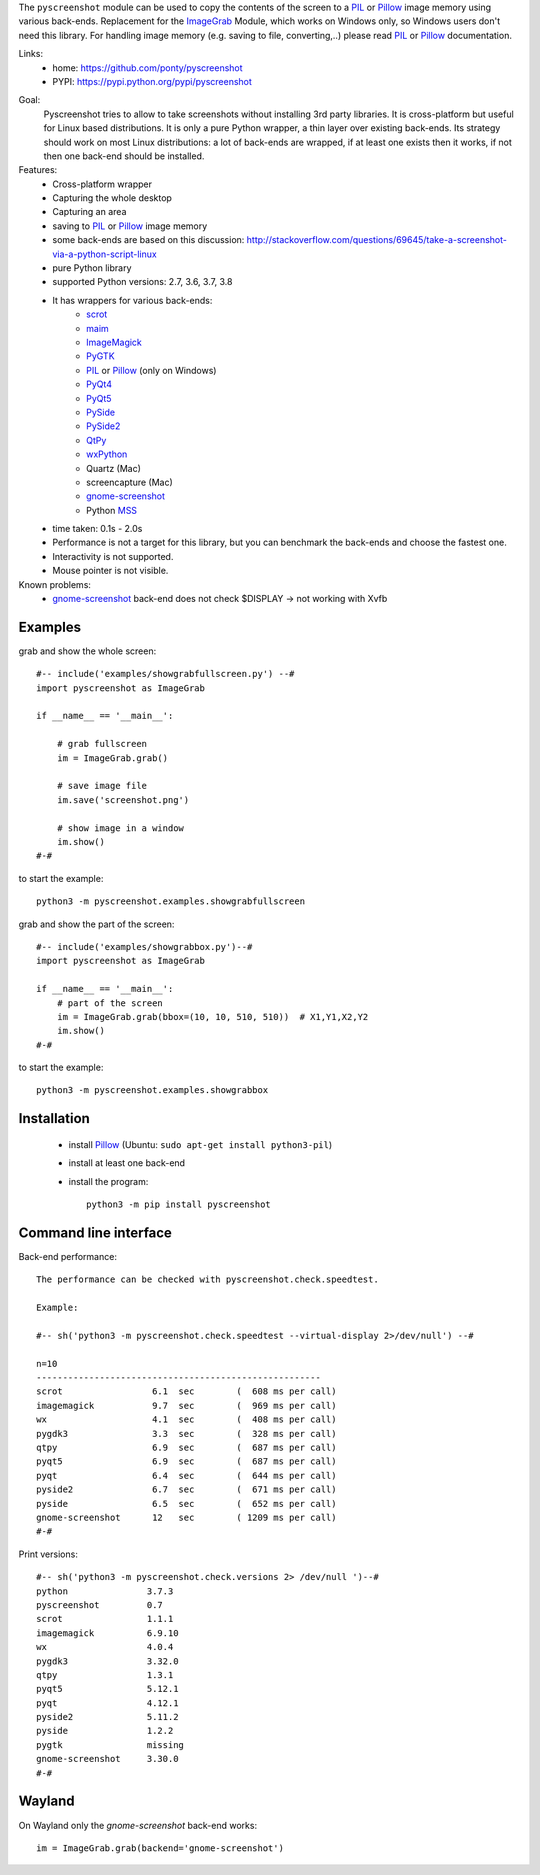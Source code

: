 The ``pyscreenshot`` module can be used to copy
the contents of the screen to a PIL_ or Pillow_ image memory using various back-ends.
Replacement for the ImageGrab_ Module, which works on Windows only,
so Windows users don't need this library.
For handling image memory (e.g. saving to file, converting,..) please read PIL_ or Pillow_ documentation.

Links:
 * home: https://github.com/ponty/pyscreenshot
 * PYPI: https://pypi.python.org/pypi/pyscreenshot

|Travis|

Goal:
  Pyscreenshot tries to allow to take screenshots without installing 3rd party libraries.
  It is cross-platform but useful for Linux based distributions.
  It is only a pure Python wrapper, a thin layer over existing back-ends.
  Its strategy should work on most Linux distributions:
  a lot of back-ends are wrapped, if at least one exists then it works,
  if not then one back-end should be installed.

Features:
 * Cross-platform wrapper
 * Capturing the whole desktop
 * Capturing an area
 * saving to PIL_ or Pillow_ image memory
 * some back-ends are based on this discussion: http://stackoverflow.com/questions/69645/take-a-screenshot-via-a-python-script-linux
 * pure Python library
 * supported Python versions: 2.7, 3.6, 3.7, 3.8
 * It has wrappers for various back-ends:
     * scrot_
     * maim_
     * ImageMagick_
     * PyGTK_
     * PIL_ or Pillow_ (only on Windows)
     * PyQt4_
     * PyQt5_
     * PySide_
     * PySide2_
     * QtPy_
     * wxPython_
     * Quartz (Mac)
     * screencapture (Mac)
     * gnome-screenshot_
     * Python MSS_
 * time taken: 0.1s - 2.0s
 * Performance is not a target for this library, but you can benchmark the back-ends and choose the fastest one.
 * Interactivity is not supported.
 * Mouse pointer is not visible.

Known problems:
 * gnome-screenshot_ back-end does not check $DISPLAY -> not working with Xvfb

Examples
========

grab and show the whole screen::

  #-- include('examples/showgrabfullscreen.py') --#
  import pyscreenshot as ImageGrab

  if __name__ == '__main__':

      # grab fullscreen
      im = ImageGrab.grab()

      # save image file
      im.save('screenshot.png')

      # show image in a window
      im.show()
  #-#

to start the example::

    python3 -m pyscreenshot.examples.showgrabfullscreen

grab and show the part of the screen::

  #-- include('examples/showgrabbox.py')--#
  import pyscreenshot as ImageGrab

  if __name__ == '__main__':
      # part of the screen
      im = ImageGrab.grab(bbox=(10, 10, 510, 510))  # X1,Y1,X2,Y2
      im.show()
  #-#

to start the example::

    python3 -m pyscreenshot.examples.showgrabbox

Installation
============

 * install Pillow_ (Ubuntu: ``sudo apt-get install python3-pil``)
 * install at least one back-end
 * install the program::

    python3 -m pip install pyscreenshot



Command line interface
======================

Back-end performance::

  The performance can be checked with pyscreenshot.check.speedtest.

  Example:

  #-- sh('python3 -m pyscreenshot.check.speedtest --virtual-display 2>/dev/null') --#

  n=10
  ------------------------------------------------------
  scrot               	6.1  sec	(  608 ms per call)
  imagemagick         	9.7  sec	(  969 ms per call)
  wx                  	4.1  sec	(  408 ms per call)
  pygdk3              	3.3  sec	(  328 ms per call)
  qtpy                	6.9  sec	(  687 ms per call)
  pyqt5               	6.9  sec	(  687 ms per call)
  pyqt                	6.4  sec	(  644 ms per call)
  pyside2             	6.7  sec	(  671 ms per call)
  pyside              	6.5  sec	(  652 ms per call)
  gnome-screenshot    	12   sec	( 1209 ms per call)
  #-#


Print versions::

  #-- sh('python3 -m pyscreenshot.check.versions 2> /dev/null ')--#
  python               3.7.3
  pyscreenshot         0.7
  scrot                1.1.1
  imagemagick          6.9.10
  wx                   4.0.4
  pygdk3               3.32.0
  qtpy                 1.3.1
  pyqt5                5.12.1
  pyqt                 4.12.1
  pyside2              5.11.2
  pyside               1.2.2
  pygtk                missing
  gnome-screenshot     3.30.0
  #-#


Wayland
=======

On Wayland only the `gnome-screenshot` back-end works::

 im = ImageGrab.grab(backend='gnome-screenshot')



.. _ImageGrab: http://pillow.readthedocs.org/en/latest/reference/ImageGrab.html
.. _PIL: http://www.pythonware.com/library/pil/
.. _Pillow: https://pypi.org/project/Pillow/
.. _ImageMagick: http://www.imagemagick.org/
.. _PyGTK: https://pypi.org/project/PyGTK/
.. _scrot: http://en.wikipedia.org/wiki/Scrot
.. _maim: https://github.com/naelstrof/maim
.. _PyQt4: https://pypi.org/project/PyQt4/
.. _PyQt5: https://pypi.org/project/PyQt5/
.. _PySide: https://pypi.org/project/PySide/
.. _PySide2: https://pypi.org/project/PySide2/
.. _QtPy: https://github.com/spyder-ide/qtpy
.. _wxPython: http://www.wxpython.org/
.. _gnome-screenshot: https://git.gnome.org/browse/gnome-screenshot/
.. _MSS: https://github.com/BoboTiG/python-mss

.. |Travis| image:: https://travis-ci.org/ponty/pyscreenshot.svg?branch=master
   :target: https://travis-ci.org/ponty/pyscreenshot/
